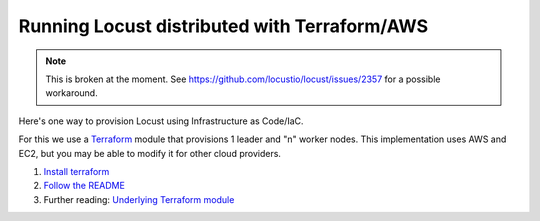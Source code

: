 .. _running-cloud-integration:

=============================================
Running Locust distributed with Terraform/AWS
=============================================

.. note::

    This is broken at the moment. See https://github.com/locustio/locust/issues/2357 for a possible workaround.

Here's one way to provision Locust using Infrastructure as Code/IaC.

For this we use a `Terraform <https://www.terraform.io/>`_ module that provisions 1 leader and "n" worker nodes. This implementation uses AWS and EC2, but you may be able to modify it for other cloud providers.

1. `Install terraform <https://learn.hashicorp.com/tutorials/terraform/install-cli?in=terraform/aws-get-started#install-terraform-on-linux>`_
2. `Follow the README <https://github.com/locustio/locust/blob/master/examples/terraform/aws/README.md>`_
3. Further reading: `Underlying Terraform module <https://registry.terraform.io/modules/marcosborges/loadtest-distribuited/aws/latest>`_
